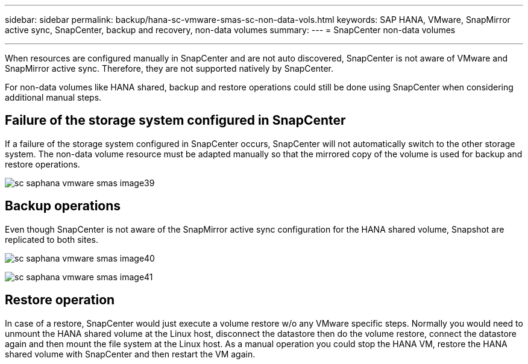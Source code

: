---
sidebar: sidebar
permalink: backup/hana-sc-vmware-smas-sc-non-data-vols.html
keywords: SAP HANA, VMware, SnapMirror active sync, SnapCenter, backup and recovery, non-data volumes
summary: 
---
= SnapCenter non-data volumes

:nofooter:
:icons: font
:linkattrs:
:imagesdir: ../media/
---

When resources are configured manually in SnapCenter and are not auto discovered, SnapCenter is not aware of VMware and SnapMirror active sync. Therefore, they are not supported natively by SnapCenter.

For non-data volumes like HANA shared, backup and restore operations could still be done using SnapCenter when considering additional manual steps.

== Failure of the storage system configured in SnapCenter

If a failure of the storage system configured in SnapCenter occurs, SnapCenter will not automatically switch to the other storage system. The non-data volume resource must be adapted manually so that the mirrored copy of the volume is used for backup and restore operations.

image:sc-saphana-vmware-smas-image39.png[]

== Backup operations

Even though SnapCenter is not aware of the SnapMirror active sync configuration for the HANA shared volume, Snapshot are replicated to both sites.

image:sc-saphana-vmware-smas-image40.png[]


image:sc-saphana-vmware-smas-image41.png[]

== Restore operation

In case of a restore, SnapCenter would just execute a volume restore w/o any VMware specific steps. Normally you would need to unmount the HANA shared volume at the Linux host, disconnect the datastore then do the volume restore, connect the datastore again and then mount the file system at the Linux host. As a manual operation you could stop the HANA VM, restore the HANA shared volume with SnapCenter and then restart the VM again.

